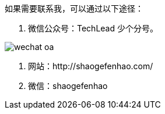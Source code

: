 如果需要联系我，可以通过以下途径：

1. 微信公众号：TechLead 少个分号。

image::00-preface-1/wechat-oa.jpg[]

2. 网站：http://shaogefenhao.com/

3. 微信：shaogefenhao
